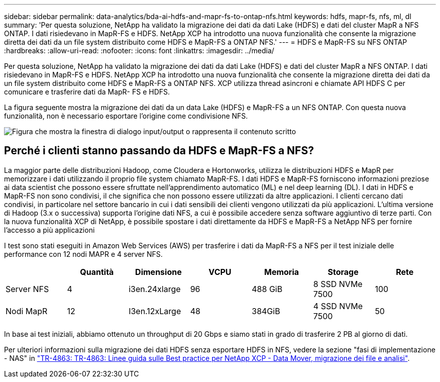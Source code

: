---
sidebar: sidebar 
permalink: data-analytics/bda-ai-hdfs-and-mapr-fs-to-ontap-nfs.html 
keywords: hdfs, mapr-fs, nfs, ml, dl 
summary: 'Per questa soluzione, NetApp ha validato la migrazione dei dati da dati Lake (HDFS) e dati del cluster MapR a NFS ONTAP. I dati risiedevano in MapR-FS e HDFS. NetApp XCP ha introdotto una nuova funzionalità che consente la migrazione diretta dei dati da un file system distribuito come HDFS e MapR-FS a ONTAP NFS.' 
---
= HDFS e MapR-FS su NFS ONTAP
:hardbreaks:
:allow-uri-read: 
:nofooter: 
:icons: font
:linkattrs: 
:imagesdir: ../media/


[role="lead"]
Per questa soluzione, NetApp ha validato la migrazione dei dati da dati Lake (HDFS) e dati del cluster MapR a NFS ONTAP. I dati risiedevano in MapR-FS e HDFS. NetApp XCP ha introdotto una nuova funzionalità che consente la migrazione diretta dei dati da un file system distribuito come HDFS e MapR-FS a ONTAP NFS. XCP utilizza thread asincroni e chiamate API HDFS C per comunicare e trasferire dati da MapR- FS e HDFS.

La figura seguente mostra la migrazione dei dati da un data Lake (HDFS) e MapR-FS a un NFS ONTAP. Con questa nuova funzionalità, non è necessario esportare l'origine come condivisione NFS.

image:bda-ai-image6.png["Figura che mostra la finestra di dialogo input/output o rappresenta il contenuto scritto"]



== Perché i clienti stanno passando da HDFS e MapR-FS a NFS?

La maggior parte delle distribuzioni Hadoop, come Cloudera e Hortonworks, utilizza le distribuzioni HDFS e MapR per memorizzare i dati utilizzando il proprio file system chiamato MapR-FS. I dati HDFS e MapR-FS forniscono informazioni preziose ai data scientist che possono essere sfruttate nell'apprendimento automatico (ML) e nel deep learning (DL). I dati in HDFS e MapR-FS non sono condivisi, il che significa che non possono essere utilizzati da altre applicazioni. I clienti cercano dati condivisi, in particolare nel settore bancario in cui i dati sensibili dei clienti vengono utilizzati da più applicazioni. L'ultima versione di Hadoop (3.x o successiva) supporta l'origine dati NFS, a cui è possibile accedere senza software aggiuntivo di terze parti. Con la nuova funzionalità XCP di NetApp, è possibile spostare i dati direttamente da HDFS e MapR-FS a NetApp NFS per fornire l'accesso a più applicazioni

I test sono stati eseguiti in Amazon Web Services (AWS) per trasferire i dati da MapR-FS a NFS per il test iniziale delle performance con 12 nodi MAPR e 4 server NFS.

|===
|  | Quantità | Dimensione | VCPU | Memoria | Storage | Rete 


| Server NFS | 4 | i3en.24xlarge | 96 | 488 GiB | 8 SSD NVMe 7500 | 100 


| Nodi MapR | 12 | I3en.12xLarge | 48 | 384GiB | 4 SSD NVMe 7500 | 50 
|===
In base ai test iniziali, abbiamo ottenuto un throughput di 20 Gbps e siamo stati in grado di trasferire 2 PB al giorno di dati.

Per ulteriori informazioni sulla migrazione dei dati HDFS senza esportare HDFS in NFS, vedere la sezione "fasi di implementazione - NAS" in link:../xcp/xcp-bp-deployment-steps.html["TR-4863: TR-4863: Linee guida sulle Best practice per NetApp XCP - Data Mover, migrazione dei file e analisi"^].
